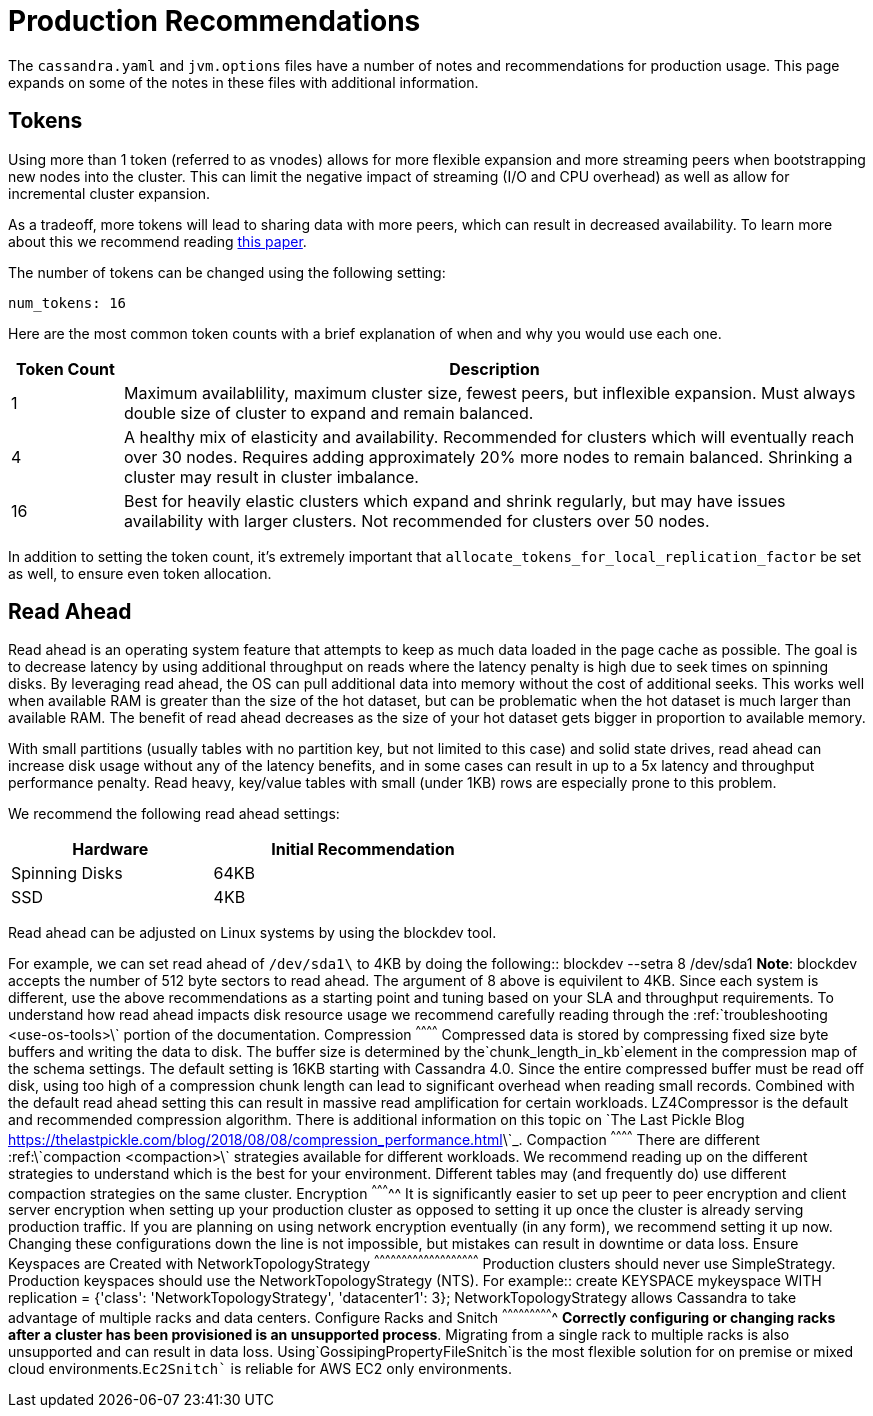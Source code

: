 = Production Recommendations

The `cassandra.yaml` and `jvm.options` files have a number of notes and
recommendations for production usage. This page expands on some of the
notes in these files with additional information.

== Tokens

Using more than 1 token (referred to as vnodes) allows for more flexible
expansion and more streaming peers when bootstrapping new nodes into the
cluster. This can limit the negative impact of streaming (I/O and CPU
overhead) as well as allow for incremental cluster expansion.

As a tradeoff, more tokens will lead to sharing data with more peers,
which can result in decreased availability. To learn more about this we
recommend reading
https://github.com/jolynch/python_performance_toolkit/raw/master/notebooks/cassandra_availability/whitepaper/cassandra-availability-virtual.pdf[this
paper].

The number of tokens can be changed using the following setting:

`num_tokens: 16`

Here are the most common token counts with a brief explanation of when
and why you would use each one.

[width="100%",cols="13%,87%",options="header",]
|===
|Token Count |Description
|1 |Maximum availablility, maximum cluster size, fewest peers, but
inflexible expansion. Must always double size of cluster to expand and
remain balanced.

|4 |A healthy mix of elasticity and availability. Recommended for
clusters which will eventually reach over 30 nodes. Requires adding
approximately 20% more nodes to remain balanced. Shrinking a cluster may
result in cluster imbalance.

|16 |Best for heavily elastic clusters which expand and shrink
regularly, but may have issues availability with larger clusters. Not
recommended for clusters over 50 nodes.
|===

In addition to setting the token count, it's extremely important that
`allocate_tokens_for_local_replication_factor` be set as well, to ensure
even token allocation.

== Read Ahead

Read ahead is an operating system feature that attempts to keep as much
data loaded in the page cache as possible. The goal is to decrease
latency by using additional throughput on reads where the latency
penalty is high due to seek times on spinning disks. By leveraging read
ahead, the OS can pull additional data into memory without the cost of
additional seeks. This works well when available RAM is greater than the
size of the hot dataset, but can be problematic when the hot dataset is
much larger than available RAM. The benefit of read ahead decreases as
the size of your hot dataset gets bigger in proportion to available
memory.

With small partitions (usually tables with no partition key, but not
limited to this case) and solid state drives, read ahead can increase
disk usage without any of the latency benefits, and in some cases can
result in up to a 5x latency and throughput performance penalty. Read
heavy, key/value tables with small (under 1KB) rows are especially prone
to this problem.

We recommend the following read ahead settings:

[width="59%",cols="40%,60%",options="header",]
|===
|Hardware |Initial Recommendation
|Spinning Disks |64KB
|SSD |4KB
|===

Read ahead can be adjusted on Linux systems by using the
[.title-ref]#blockdev# tool.

For example, we can set read ahead of
`/dev/sda1\` to 4KB by doing the following::      blockdev --setra 8 /dev/sda1  **Note**: blockdev accepts the number of 512 byte sectors to read ahead.  The argument of 8 above is equivilent to 4KB.  Since each system is different, use the above recommendations as a starting point and tuning based on your SLA and throughput requirements.  To understand how read ahead impacts disk resource usage we recommend carefully reading through the :ref:\`troubleshooting <use-os-tools>\` portion of the documentation.   Compression ^^^^^^^^^^^^  Compressed data is stored by compressing fixed size byte buffers and writing the data to disk.  The buffer size is determined by the`chunk_length_in_kb`element in the compression map of the schema settings.  The default setting is 16KB starting with Cassandra 4.0.  Since the entire compressed buffer must be read off disk, using too high of a compression chunk length can lead to significant overhead when reading small records.  Combined with the default read ahead setting this can result in massive read amplification for certain workloads.  LZ4Compressor is the default and recommended compression algorithm.  There is additional information on this topic on \`The Last Pickle Blog <https://thelastpickle.com/blog/2018/08/08/compression_performance.html>\`_.  Compaction ^^^^^^^^^^^^  There are different :ref:\`compaction <compaction>\` strategies available for different workloads. We recommend reading up on the different strategies to understand which is the best for your environment.  Different tables may (and frequently do) use different compaction strategies on the same cluster.  Encryption ^^^^^^^^^^^  It is significantly easier to set up peer to peer encryption and client server encryption when setting up your production cluster as opposed to setting it up once the cluster is already serving production traffic.  If you are planning on using network encryption eventually (in any form), we recommend setting it up now.  Changing these configurations down the line is not impossible, but mistakes can result in downtime or data loss.  Ensure Keyspaces are Created with NetworkTopologyStrategy ^^^^^^^^^^^^^^^^^^^^^^^^^^^^^^^^^^^^^^^^^^^^^^^^^^^^^^^^^  Production clusters should never use SimpleStrategy.  Production keyspaces should use the NetworkTopologyStrategy (NTS).  For example::      create KEYSPACE mykeyspace WITH replication =     {'class': 'NetworkTopologyStrategy', 'datacenter1': 3};  NetworkTopologyStrategy allows Cassandra to take advantage of multiple racks and data centers.  Configure Racks and Snitch ^^^^^^^^^^^^^^^^^^^^^^^^^^^^  **Correctly configuring or changing racks after a cluster has been provisioned is an unsupported process**.  Migrating from a single rack to multiple racks is also unsupported and can result in data loss.  Using`GossipingPropertyFileSnitch`is the most flexible solution for on premise or mixed cloud environments.`Ec2Snitch``
is reliable for AWS EC2 only environments.
